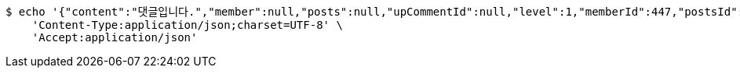 [source,bash]
----
$ echo '{"content":"댓글입니다.","member":null,"posts":null,"upCommentId":null,"level":1,"memberId":447,"postsId":770}' | http POST 'http://localhost:8080/api/v1/comment' \
    'Content-Type:application/json;charset=UTF-8' \
    'Accept:application/json'
----